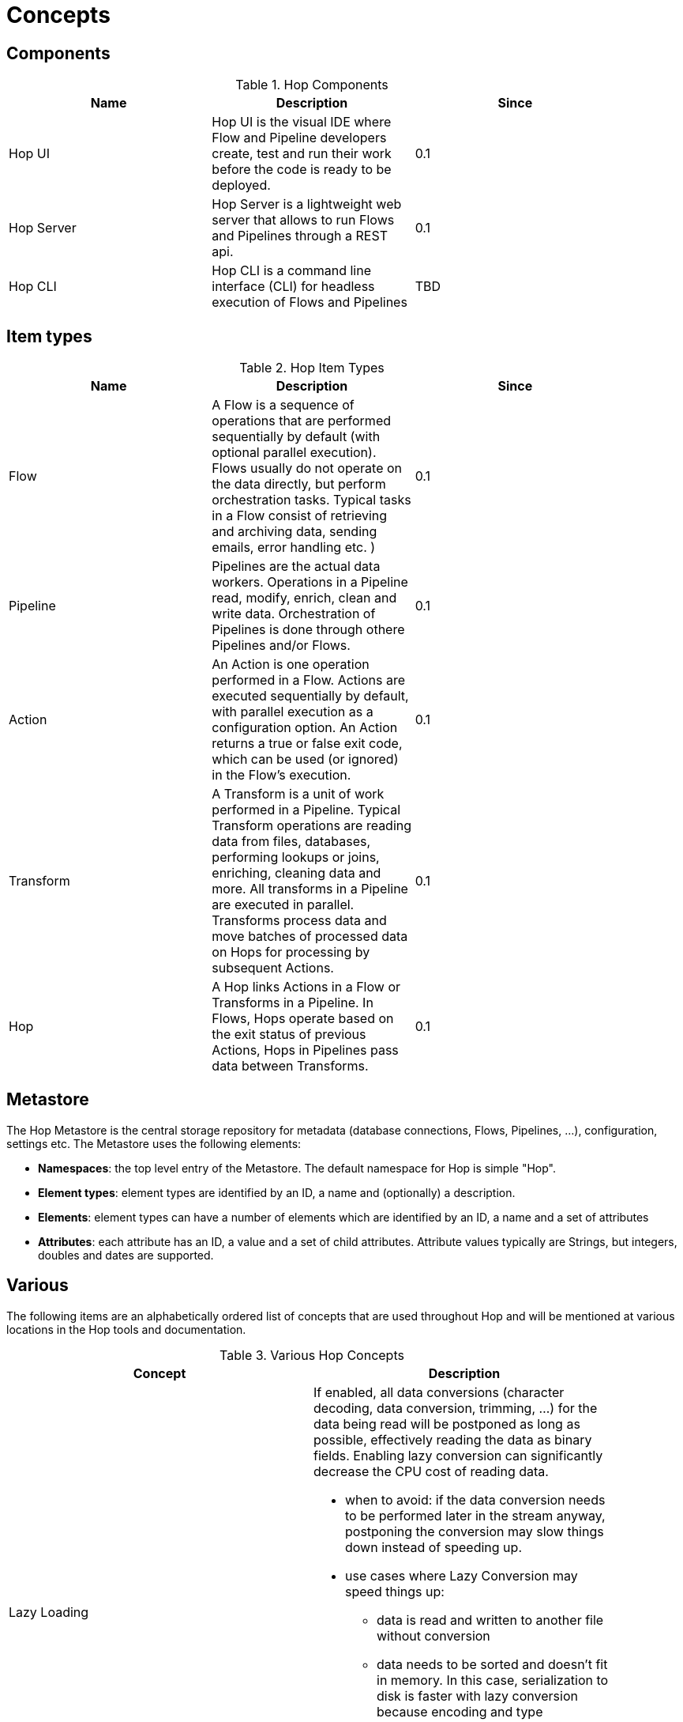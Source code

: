[[Concepts]]
= Concepts

== Components

.Hop Components
[width="90%", cols="3*", options="header"]
|=======
|Name |Description |Since
|Hop UI     |Hop UI is the visual IDE where Flow and Pipeline developers create, test and run their work before the code is ready to be deployed.  |0.1
|Hop Server |Hop Server is a lightweight web server that allows to run Flows and Pipelines through a REST api.  |0.1
|Hop CLI    |Hop CLI is a command line interface (CLI) for headless execution of Flows and Pipelines |TBD
|=======

== Item types

.Hop Item Types
[width="90%", cols="3*", options="header"]
|===
|Name |Description |Since
|Flow |A Flow is a sequence of operations that are performed sequentially by default (with optional parallel execution). Flows usually do not operate on the data directly, but perform orchestration tasks. Typical tasks in a Flow consist of retrieving and archiving data, sending emails, error handling etc. )   |0.1
|Pipeline |Pipelines are the actual data workers. Operations in a Pipeline read, modify, enrich, clean and write data. Orchestration of Pipelines is done through othere Pipelines and/or Flows. |0.1
|Action |An Action is one operation performed in a Flow. Actions are executed sequentially by default, with parallel execution as a configuration option. An Action returns a true or false exit code, which can be used (or ignored) in the Flow's execution. |0.1
|Transform |A Transform is a unit of work performed in a Pipeline. Typical Transform operations are reading data from files, databases, performing lookups or joins, enriching, cleaning data and more. All transforms in a Pipeline are executed in parallel. Transforms process data and move batches of processed data on Hops for processing by subsequent Actions.  |0.1
|Hop |A Hop links Actions in a Flow or Transforms in a Pipeline. In Flows, Hops operate based on the exit status of previous Actions, Hops in Pipelines pass data between Transforms. |0.1
|===

== Metastore
The Hop Metastore is the central storage repository for metadata (database connections, Flows, Pipelines, ...), configuration, settings etc.
The Metastore uses the following elements:

* *Namespaces*: the top level entry of the Metastore. The default namespace for Hop is simple "Hop".
* *Element types*: element types are identified by an ID, a name and (optionally) a description.
* *Elements*: element types can have a number of elements which are identified by an ID, a name and a set of attributes
* *Attributes*: each attribute has an ID, a value and a set of child attributes. Attribute values typically are Strings, but integers, doubles and dates are supported.

== Various
The following items are an alphabetically ordered list of concepts that are used throughout Hop and will be mentioned at various locations in the Hop tools and documentation.

.Various Hop Concepts
[width="90%", cols="2*", options="header"]
|===
|Concept | Description
|Lazy Loading a| If enabled, all data conversions (character decoding, data conversion, trimming, ...) for the data being read will be postponed as long as possible, effectively reading the data as binary fields. Enabling lazy conversion can significantly decrease the CPU cost of reading data.

* when to avoid: if the data conversion needs to be performed later in the stream anyway, postponing the conversion may slow things down instead of speeding up.
* use cases where Lazy Conversion may speed things up:
** data is read and written to another file without conversion
** data needs to be sorted and doesn't fit in memory. In this case, serialization to disk is faster with lazy conversion because encoding and type conversions are postponed.
** bulk-loading to database without the need for data conversion. Bulk loading utilities typically read text directly and the generation of this text is faster (this does not apply to Table Output).
|

|===